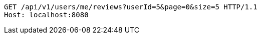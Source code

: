 [source,http,options="nowrap"]
----
GET /api/v1/users/me/reviews?userId=5&page=0&size=5 HTTP/1.1
Host: localhost:8080

----